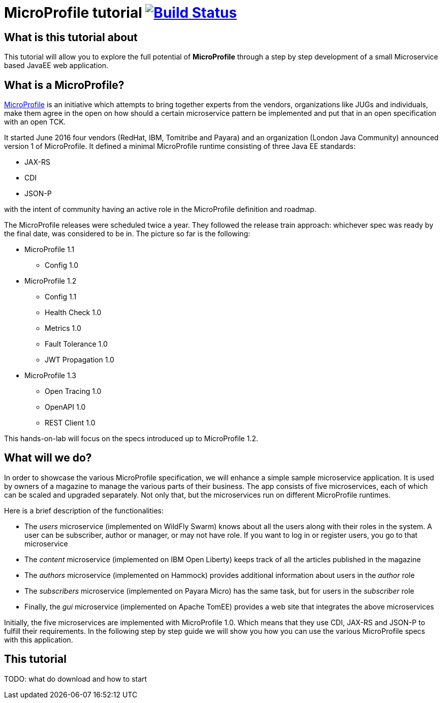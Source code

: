 = MicroProfile tutorial image:https://travis-ci.org/bgjug/microprofile-hol-1x.svg?branch=master["Build Status", link="https://travis-ci.org/bgjug/microprofile-hol-1x"]

== What is this tutorial about
This tutorial will allow you to explore the full potential of *MicroProfile* through a step by step development of a small Microservice based JavaEE web application.

== What is a MicroProfile?
https://microprofile.io/[MicroProfile] is an initiative which attempts to bring together experts from the vendors, organizations like JUGs and individuals, make them agree in the open on how should a certain microservice pattern be implemented and put that in an open specification with an open TCK.

It started June 2016 four vendors (RedHat, IBM, Tomitribe and Payara) and an organization (London Java Community) announced version 1 of MicroProfile.
It defined a minimal MicroProfile runtime consisting of three Java EE standards:

* JAX-RS
* CDI
* JSON-P

with the intent of community having an active role in the MicroProfile definition and roadmap.

The MicroProfile releases were scheduled twice a year.
They followed the release train approach: whichever spec was ready by the final date, was considered to be in.
The picture so far is the following:

* MicroProfile 1.1
** Config 1.0
* MicroProfile 1.2
** Config 1.1
** Health Check 1.0
** Metrics 1.0
** Fault Tolerance 1.0
** JWT Propagation 1.0
* MicroProfile 1.3
** Open Tracing 1.0
** OpenAPI 1.0
** REST Client 1.0

This hands-on-lab will focus on the specs introduced up to MicroProfile 1.2.

== What will we do?

In order to showcase the various MicroProfile specification, we will enhance a simple sample microservice application.
It is used by owners of a magazine to manage the various parts of their business.
The app consists of five microservices, each of which can be scaled and upgraded separately.
Not only that, but the microservices run on different MicroProfile runtimes.

Here is a brief description of the functionalities:

* The _users_ microservice (implemented on WildFly Swarm) knows about all the users along with their roles in the system.
A user can be subscriber, author or manager, or may not have role.
If you want to log in or register users, you go to that microservice
* The _content_ microservice (implemented on IBM Open Liberty) keeps track of all the articles published in the magazine
* The _authors_ microservice (implemented on Hammock) provides additional information about users in the _author_ role
* The _subscribers_ microservice (implemented on Payara Micro) has the same task, but for users in the _subscriber_ role
* Finally, the _gui_ microservice (implemented on Apache TomEE) provides a web site that integrates the above microservices

Initially, the five microservices are implemented with MicroProfile 1.0.
Which means that they use CDI, JAX-RS and JSON-P to fulfill their requirements.
In the following step by step guide we will show you how you can use the various MicroProfile specs with this application.

== This tutorial

TODO: what do download and how to start
